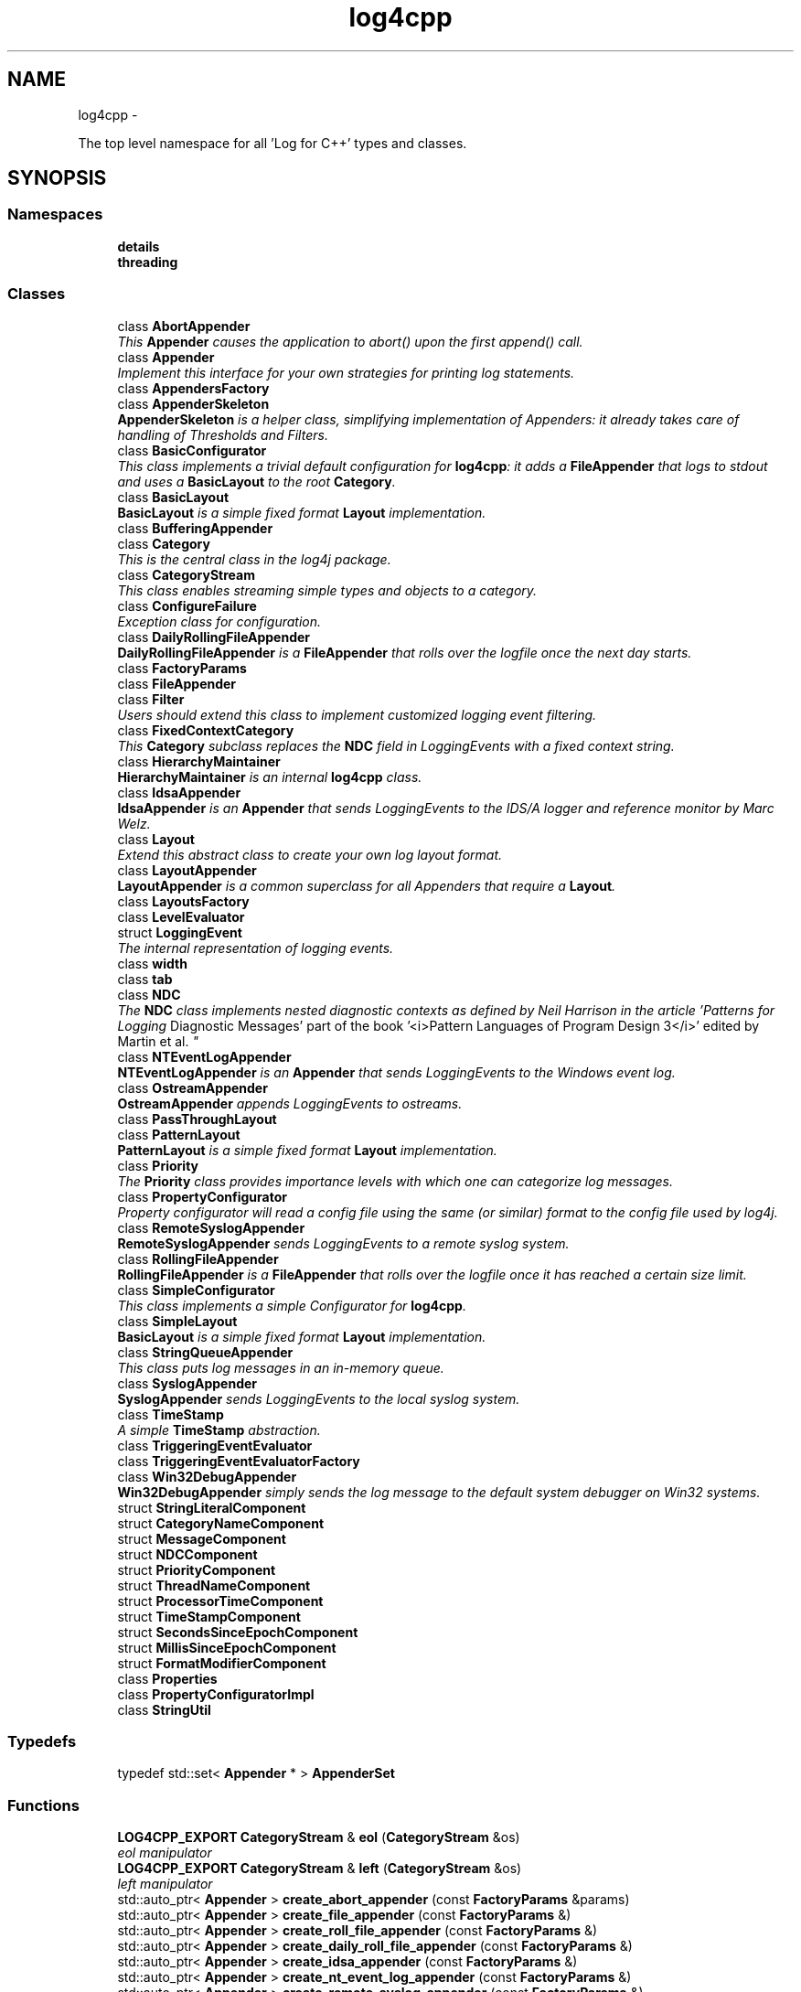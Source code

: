 .TH "log4cpp" 3 "Thu Jan 17 2019" "Version 1.1" "log4cpp" \" -*- nroff -*-
.ad l
.nh
.SH NAME
log4cpp \- 
.PP
The top level namespace for all 'Log for C++' types and classes\&.  

.SH SYNOPSIS
.br
.PP
.SS "Namespaces"

.in +1c
.ti -1c
.RI "\fBdetails\fP"
.br
.ti -1c
.RI "\fBthreading\fP"
.br
.in -1c
.SS "Classes"

.in +1c
.ti -1c
.RI "class \fBAbortAppender\fP"
.br
.RI "\fIThis \fBAppender\fP causes the application to abort() upon the first append() call\&. \fP"
.ti -1c
.RI "class \fBAppender\fP"
.br
.RI "\fIImplement this interface for your own strategies for printing log statements\&. \fP"
.ti -1c
.RI "class \fBAppendersFactory\fP"
.br
.ti -1c
.RI "class \fBAppenderSkeleton\fP"
.br
.RI "\fI\fBAppenderSkeleton\fP is a helper class, simplifying implementation of Appenders: it already takes care of handling of Thresholds and Filters\&. \fP"
.ti -1c
.RI "class \fBBasicConfigurator\fP"
.br
.RI "\fIThis class implements a trivial default configuration for \fBlog4cpp\fP: it adds a \fBFileAppender\fP that logs to stdout and uses a \fBBasicLayout\fP to the root \fBCategory\fP\&. \fP"
.ti -1c
.RI "class \fBBasicLayout\fP"
.br
.RI "\fI\fBBasicLayout\fP is a simple fixed format \fBLayout\fP implementation\&. \fP"
.ti -1c
.RI "class \fBBufferingAppender\fP"
.br
.ti -1c
.RI "class \fBCategory\fP"
.br
.RI "\fIThis is the central class in the log4j package\&. \fP"
.ti -1c
.RI "class \fBCategoryStream\fP"
.br
.RI "\fIThis class enables streaming simple types and objects to a category\&. \fP"
.ti -1c
.RI "class \fBConfigureFailure\fP"
.br
.RI "\fIException class for configuration\&. \fP"
.ti -1c
.RI "class \fBDailyRollingFileAppender\fP"
.br
.RI "\fI\fBDailyRollingFileAppender\fP is a \fBFileAppender\fP that rolls over the logfile once the next day starts\&. \fP"
.ti -1c
.RI "class \fBFactoryParams\fP"
.br
.ti -1c
.RI "class \fBFileAppender\fP"
.br
.ti -1c
.RI "class \fBFilter\fP"
.br
.RI "\fIUsers should extend this class to implement customized logging event filtering\&. \fP"
.ti -1c
.RI "class \fBFixedContextCategory\fP"
.br
.RI "\fIThis \fBCategory\fP subclass replaces the \fBNDC\fP field in LoggingEvents with a fixed context string\&. \fP"
.ti -1c
.RI "class \fBHierarchyMaintainer\fP"
.br
.RI "\fI\fBHierarchyMaintainer\fP is an internal \fBlog4cpp\fP class\&. \fP"
.ti -1c
.RI "class \fBIdsaAppender\fP"
.br
.RI "\fI\fBIdsaAppender\fP is an \fBAppender\fP that sends LoggingEvents to the IDS/A logger and reference monitor by Marc Welz\&. \fP"
.ti -1c
.RI "class \fBLayout\fP"
.br
.RI "\fIExtend this abstract class to create your own log layout format\&. \fP"
.ti -1c
.RI "class \fBLayoutAppender\fP"
.br
.RI "\fI\fBLayoutAppender\fP is a common superclass for all Appenders that require a \fBLayout\fP\&. \fP"
.ti -1c
.RI "class \fBLayoutsFactory\fP"
.br
.ti -1c
.RI "class \fBLevelEvaluator\fP"
.br
.ti -1c
.RI "struct \fBLoggingEvent\fP"
.br
.RI "\fIThe internal representation of logging events\&. \fP"
.ti -1c
.RI "class \fBwidth\fP"
.br
.ti -1c
.RI "class \fBtab\fP"
.br
.ti -1c
.RI "class \fBNDC\fP"
.br
.RI "\fIThe \fBNDC\fP class implements \fInested diagnostic contexts\fP as defined by Neil Harrison in the article 'Patterns for Logging
Diagnostic Messages' part of the book '<i>Pattern Languages of
Program Design 3</i>' edited by Martin et al\&. \fP"
.ti -1c
.RI "class \fBNTEventLogAppender\fP"
.br
.RI "\fI\fBNTEventLogAppender\fP is an \fBAppender\fP that sends LoggingEvents to the Windows event log\&. \fP"
.ti -1c
.RI "class \fBOstreamAppender\fP"
.br
.RI "\fI\fBOstreamAppender\fP appends LoggingEvents to ostreams\&. \fP"
.ti -1c
.RI "class \fBPassThroughLayout\fP"
.br
.ti -1c
.RI "class \fBPatternLayout\fP"
.br
.RI "\fI\fBPatternLayout\fP is a simple fixed format \fBLayout\fP implementation\&. \fP"
.ti -1c
.RI "class \fBPriority\fP"
.br
.RI "\fIThe \fBPriority\fP class provides importance levels with which one can categorize log messages\&. \fP"
.ti -1c
.RI "class \fBPropertyConfigurator\fP"
.br
.RI "\fIProperty configurator will read a config file using the same (or similar) format to the config file used by log4j\&. \fP"
.ti -1c
.RI "class \fBRemoteSyslogAppender\fP"
.br
.RI "\fI\fBRemoteSyslogAppender\fP sends LoggingEvents to a remote syslog system\&. \fP"
.ti -1c
.RI "class \fBRollingFileAppender\fP"
.br
.RI "\fI\fBRollingFileAppender\fP is a \fBFileAppender\fP that rolls over the logfile once it has reached a certain size limit\&. \fP"
.ti -1c
.RI "class \fBSimpleConfigurator\fP"
.br
.RI "\fIThis class implements a simple Configurator for \fBlog4cpp\fP\&. \fP"
.ti -1c
.RI "class \fBSimpleLayout\fP"
.br
.RI "\fI\fBBasicLayout\fP is a simple fixed format \fBLayout\fP implementation\&. \fP"
.ti -1c
.RI "class \fBStringQueueAppender\fP"
.br
.RI "\fIThis class puts log messages in an in-memory queue\&. \fP"
.ti -1c
.RI "class \fBSyslogAppender\fP"
.br
.RI "\fI\fBSyslogAppender\fP sends LoggingEvents to the local syslog system\&. \fP"
.ti -1c
.RI "class \fBTimeStamp\fP"
.br
.RI "\fIA simple \fBTimeStamp\fP abstraction\&. \fP"
.ti -1c
.RI "class \fBTriggeringEventEvaluator\fP"
.br
.ti -1c
.RI "class \fBTriggeringEventEvaluatorFactory\fP"
.br
.ti -1c
.RI "class \fBWin32DebugAppender\fP"
.br
.RI "\fI\fBWin32DebugAppender\fP simply sends the log message to the default system debugger on Win32 systems\&. \fP"
.ti -1c
.RI "struct \fBStringLiteralComponent\fP"
.br
.ti -1c
.RI "struct \fBCategoryNameComponent\fP"
.br
.ti -1c
.RI "struct \fBMessageComponent\fP"
.br
.ti -1c
.RI "struct \fBNDCComponent\fP"
.br
.ti -1c
.RI "struct \fBPriorityComponent\fP"
.br
.ti -1c
.RI "struct \fBThreadNameComponent\fP"
.br
.ti -1c
.RI "struct \fBProcessorTimeComponent\fP"
.br
.ti -1c
.RI "struct \fBTimeStampComponent\fP"
.br
.ti -1c
.RI "struct \fBSecondsSinceEpochComponent\fP"
.br
.ti -1c
.RI "struct \fBMillisSinceEpochComponent\fP"
.br
.ti -1c
.RI "struct \fBFormatModifierComponent\fP"
.br
.ti -1c
.RI "class \fBProperties\fP"
.br
.ti -1c
.RI "class \fBPropertyConfiguratorImpl\fP"
.br
.ti -1c
.RI "class \fBStringUtil\fP"
.br
.in -1c
.SS "Typedefs"

.in +1c
.ti -1c
.RI "typedef std::set< \fBAppender\fP * > \fBAppenderSet\fP"
.br
.in -1c
.SS "Functions"

.in +1c
.ti -1c
.RI "\fBLOG4CPP_EXPORT\fP \fBCategoryStream\fP & \fBeol\fP (\fBCategoryStream\fP &os)"
.br
.RI "\fIeol manipulator \fP"
.ti -1c
.RI "\fBLOG4CPP_EXPORT\fP \fBCategoryStream\fP & \fBleft\fP (\fBCategoryStream\fP &os)"
.br
.RI "\fIleft manipulator \fP"
.ti -1c
.RI "std::auto_ptr< \fBAppender\fP > \fBcreate_abort_appender\fP (const \fBFactoryParams\fP &params)"
.br
.ti -1c
.RI "std::auto_ptr< \fBAppender\fP > \fBcreate_file_appender\fP (const \fBFactoryParams\fP &)"
.br
.ti -1c
.RI "std::auto_ptr< \fBAppender\fP > \fBcreate_roll_file_appender\fP (const \fBFactoryParams\fP &)"
.br
.ti -1c
.RI "std::auto_ptr< \fBAppender\fP > \fBcreate_daily_roll_file_appender\fP (const \fBFactoryParams\fP &)"
.br
.ti -1c
.RI "std::auto_ptr< \fBAppender\fP > \fBcreate_idsa_appender\fP (const \fBFactoryParams\fP &)"
.br
.ti -1c
.RI "std::auto_ptr< \fBAppender\fP > \fBcreate_nt_event_log_appender\fP (const \fBFactoryParams\fP &)"
.br
.ti -1c
.RI "std::auto_ptr< \fBAppender\fP > \fBcreate_remote_syslog_appender\fP (const \fBFactoryParams\fP &)"
.br
.ti -1c
.RI "std::auto_ptr< \fBAppender\fP > \fBcreate_syslog_appender\fP (const \fBFactoryParams\fP &)"
.br
.ti -1c
.RI "std::auto_ptr< \fBAppender\fP > \fBcreate_win32_debug_appender\fP (const \fBFactoryParams\fP &)"
.br
.ti -1c
.RI "std::auto_ptr< \fBAppender\fP > \fBcreate_smtp_appender\fP (const \fBFactoryParams\fP &)"
.br
.ti -1c
.RI "std::auto_ptr< \fBLayout\fP > \fBcreate_basic_layout\fP (const \fBFactoryParams\fP &params)"
.br
.ti -1c
.RI "std::auto_ptr< \fBLayout\fP > \fBcreate_simple_layout\fP (const \fBFactoryParams\fP &params)"
.br
.ti -1c
.RI "std::auto_ptr< \fBLayout\fP > \fBcreate_pattern_layout\fP (const \fBFactoryParams\fP &params)"
.br
.ti -1c
.RI "std::auto_ptr< \fBLayout\fP > \fBcreate_pass_through_layout\fP (const \fBFactoryParams\fP &params)"
.br
.ti -1c
.RI "std::auto_ptr
.br
< \fBTriggeringEventEvaluator\fP > \fBcreate_level_evaluator\fP (const \fBFactoryParams\fP &params)"
.br
.ti -1c
.RI "void \fBlocaltime\fP (const ::time_t *time,::tm *t)"
.br
.ti -1c
.RI "ostream & \fBoperator<<\fP (ostream &os, const \fBwidth\fP &w)"
.br
.ti -1c
.RI "ostream & \fBoperator<<\fP (ostream &os, const \fBtab\fP &t)"
.br
.ti -1c
.RI "template<typename T > const T & \fBmin\fP (const T &a, const T &b)"
.br
.ti -1c
.RI "template<typename T > const T & \fBmax\fP (const T &a, const T &b)"
.br
.in -1c
.SS "Variables"

.in +1c
.ti -1c
.RI "class \fBLOG4CPP_EXPORT\fP \fBFilter\fP"
.br
.ti -1c
.RI "static 
.br
\fBAppender::AppenderMapStorageInitializer\fP \fBappenderMapStorageInitializer\fP"
.br
.ti -1c
.RI "class \fBLOG4CPP_EXPORT\fP \fBCategory\fP"
.br
.ti -1c
.RI "class \fBLOG4CPP_EXPORT\fP \fBCategoryStream\fP"
.br
.ti -1c
.RI "static int \fBappenders_nifty_counter\fP"
.br
.ti -1c
.RI "static char \fBappenderMapStorage_buf\fP [sizeof(\fBAppender::AppenderMapStorage\fP)]"
.br
.ti -1c
.RI "static \fBAppendersFactory\fP * \fBappenders_factory_\fP = 0"
.br
.ti -1c
.RI "static const std::string \fBEMPTY\fP"
.br
.ti -1c
.RI "static \fBLayoutsFactory\fP * \fBlayouts_factory_\fP = 0"
.br
.ti -1c
.RI "static 
.br
\fBTriggeringEventEvaluatorFactory\fP * \fBevaluators_factory_\fP = 0"
.br
.in -1c
.SH "Detailed Description"
.PP 
The top level namespace for all 'Log for C++' types and classes\&. 
.SH "Typedef Documentation"
.PP 
.SS "typedef std::set<\fBAppender\fP *> \fBlog4cpp::AppenderSet\fP"

.SH "Function Documentation"
.PP 
.SS "std::auto_ptr< \fBAppender\fP > log4cpp::create_abort_appender (const FactoryParams &params)"

.SS "std::auto_ptr< \fBLayout\fP > log4cpp::create_basic_layout (const FactoryParams &params)"

.SS "std::auto_ptr< \fBAppender\fP > log4cpp::create_daily_roll_file_appender (const FactoryParams &params)"

.SS "std::auto_ptr< \fBAppender\fP > log4cpp::create_file_appender (const FactoryParams &params)"

.SS "std::auto_ptr<\fBAppender\fP> log4cpp::create_idsa_appender (const FactoryParams &)"

.SS "std::auto_ptr< \fBTriggeringEventEvaluator\fP > log4cpp::create_level_evaluator (const FactoryParams &params)"

.SS "std::auto_ptr< \fBAppender\fP > log4cpp::create_nt_event_log_appender (const FactoryParams &params)"

.SS "std::auto_ptr< \fBLayout\fP > log4cpp::create_pass_through_layout (const FactoryParams &params)"

.SS "std::auto_ptr< \fBLayout\fP > log4cpp::create_pattern_layout (const FactoryParams &params)"

.SS "std::auto_ptr< \fBAppender\fP > log4cpp::create_remote_syslog_appender (const FactoryParams &params)"

.SS "std::auto_ptr< \fBAppender\fP > log4cpp::create_roll_file_appender (const FactoryParams &params)"

.SS "std::auto_ptr< \fBLayout\fP > log4cpp::create_simple_layout (const FactoryParams &params)"

.SS "std::auto_ptr<\fBAppender\fP> log4cpp::create_smtp_appender (const FactoryParams &)"

.SS "std::auto_ptr<\fBAppender\fP> log4cpp::create_syslog_appender (const FactoryParams &)"

.SS "std::auto_ptr< \fBAppender\fP > log4cpp::create_win32_debug_appender (const FactoryParams &params)"

.SS "\fBCategoryStream\fP & log4cpp::eol (CategoryStream &os)"

.PP
eol manipulator 
.SS "\fBCategoryStream\fP & log4cpp::left (CategoryStream &os)"

.PP
left manipulator 
.SS "void log4cpp::localtime (const ::time_t *time, ::tm *t)"

.SS "template<typename T > const T& log4cpp::max (const T &a, const T &b)"

.SS "template<typename T > const T& log4cpp::min (const T &a, const T &b)"

.SS "ostream& log4cpp::operator<< (ostream &os, const width &w)"

.SS "ostream& log4cpp::operator<< (ostream &os, const tab &t)"

.SH "Variable Documentation"
.PP 
.SS "char log4cpp::appenderMapStorage_buf[sizeof(\fBAppender::AppenderMapStorage\fP)]\fC [static]\fP"

.SS "\fBAppender::AppenderMapStorageInitializer\fP log4cpp::appenderMapStorageInitializer\fC [static]\fP"

.SS "\fBAppendersFactory\fP* log4cpp::appenders_factory_ = 0\fC [static]\fP"

.SS "int log4cpp::appenders_nifty_counter\fC [static]\fP"

.SS "class \fBLOG4CPP_EXPORT\fP \fBlog4cpp::Category\fP"

.SS "class \fBLOG4CPP_EXPORT\fP \fBlog4cpp::CategoryStream\fP"

.SS "const std::string log4cpp::EMPTY\fC [static]\fP"

.SS "\fBTriggeringEventEvaluatorFactory\fP* log4cpp::evaluators_factory_ = 0\fC [static]\fP"

.SS "class \fBLOG4CPP_EXPORT\fP \fBlog4cpp::Filter\fP"

.SS "\fBLayoutsFactory\fP* log4cpp::layouts_factory_ = 0\fC [static]\fP"

.SH "Author"
.PP 
Generated automatically by Doxygen for log4cpp from the source code\&.
